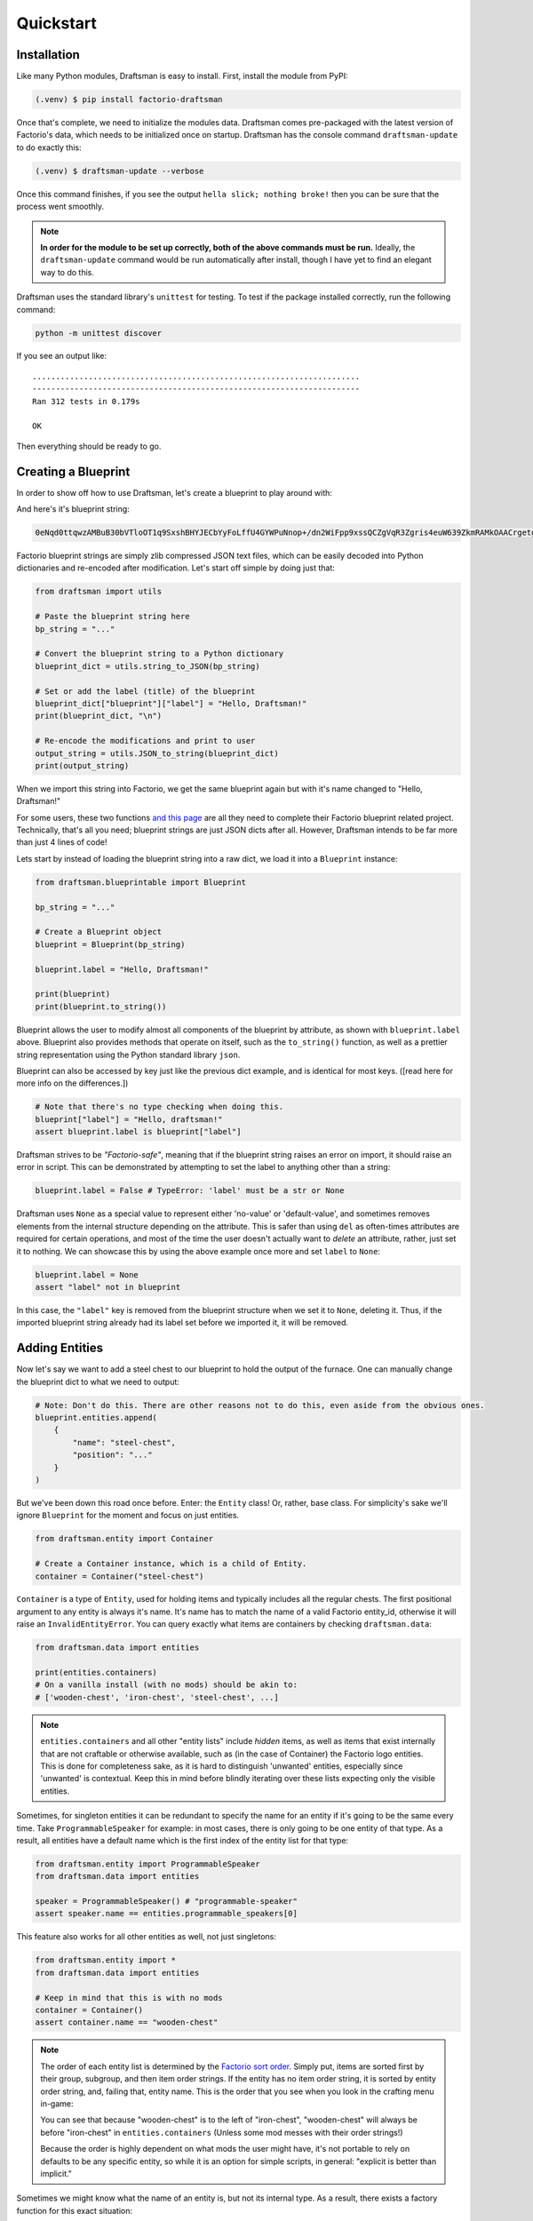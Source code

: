 Quickstart
==========

Installation
------------

Like many Python modules, Draftsman is easy to install. 
First, install the module from PyPI:

.. code-block:: console

    (.venv) $ pip install factorio-draftsman

Once that's complete, we need to initialize the modules data.
Draftsman comes pre-packaged with the latest version of Factorio's data, which needs to be initialized once on startup.
Draftsman has the console command ``draftsman-update`` to do exactly this:

.. code-block:: console

    (.venv) $ draftsman-update --verbose

Once this command finishes, if you see the output ``hella slick; nothing broke!`` then you can be sure that the process went smoothly.

.. NOTE::
    
    **In order for the module to be set up correctly, both of the above commands must be run.**
    Ideally, the ``draftsman-update`` command would be run automatically after install, though I have yet to find an elegant way to do this.

Draftsman uses the standard library's ``unittest`` for testing.
To test if the package installed correctly, run the following command:

.. code-block:: console

    python -m unittest discover

If you see an output like::

    ......................................................................
    ----------------------------------------------------------------------
    Ran 312 tests in 0.179s

    OK

Then everything should be ready to go.

Creating a Blueprint
--------------------

In order to show off how to use Draftsman, let's create a blueprint to play around with:

.. image:: ../img/quickstart/starter_blueprint.png
    :alt: A small, but standard blueprint featuring a belt, some inserters, a power pole, and an electric furnace.

And here's it's blueprint string:

.. code-block::

    0eNqd0ttqwzAMBuB30bVTloOT1q9SxshBHYJECbYyFoLffU4GYWPuNnop+/dn2WiFpp9xssQCZgVqR3Zgris4euW639ZkmRAMkOAACrgetgp7bMVSm9xmy3WL4BUQd/gOJvXPCpCFhPDT2ovlheehQRsChyK2ZjeNVpIGewn6NLpwbOTt3o2q8pNWsIBJLsVJe69+YNn9liJceXB5nMsPbsCO5iE51Gns/yB1nCweeu6d/vRDWBbHygO71U4SYodWwkbEKr41pqAjG/5lT5QRufq/fP5NDpO0z535MqYK3tC6PZCd06K6ZJVOdZqXT95/AMv66Tw=

Factorio blueprint strings are simply zlib compressed JSON text files, which can be easily decoded into Python dictionaries and re-encoded after modification. 
Let's start off simple by doing just that:

.. code-block:: python

    from draftsman import utils

    # Paste the blueprint string here
    bp_string = "..."

    # Convert the blueprint string to a Python dictionary
    blueprint_dict = utils.string_to_JSON(bp_string)

    # Set or add the label (title) of the blueprint
    blueprint_dict["blueprint"]["label"] = "Hello, Draftsman!"
    print(blueprint_dict, "\n")
    
    # Re-encode the modifications and print to user
    output_string = utils.JSON_to_string(blueprint_dict)
    print(output_string)

When we import this string into Factorio, we get the same blueprint again but with it's name changed to "Hello, Draftsman!"

.. image:: ../img/quickstart/starter_name_altered.png

For some users, these two functions `and this page <https://wiki.factorio.com/Blueprint_string_format>`_ are all they need to complete their Factorio blueprint related project. 
Technically, that's all you need; blueprint strings are just JSON dicts after all. 
However, Draftsman intends to be far more than just 4 lines of code!

Lets start by instead of loading the blueprint string into a raw dict, we load it into a ``Blueprint`` instance:

.. code-block:: python

    from draftsman.blueprintable import Blueprint

    bp_string = "..."
    
    # Create a Blueprint object
    blueprint = Blueprint(bp_string)

    blueprint.label = "Hello, Draftsman!"

    print(blueprint)
    print(blueprint.to_string())

Blueprint allows the user to modify almost all components of the blueprint by attribute, as shown with ``blueprint.label`` above. 
Blueprint also provides methods that operate on itself, such as the ``to_string()`` function, as well as a prettier string representation using the Python standard library ``json``.

Blueprint can also be accessed by key just like the previous dict example, and is identical for most keys. ([read here for more info on the differences.])

.. code-block:: python

    # Note that there's no type checking when doing this.
    blueprint["label"] = "Hello, draftsman!" 
    assert blueprint.label is blueprint["label"]

Draftsman strives to be *"Factorio-safe"*, meaning that if the blueprint string raises an error on import, it should raise an error in script. 
This can be demonstrated by attempting to set the label to anything other than a string:

.. code-block:: python

    blueprint.label = False # TypeError: 'label' must be a str or None

Draftsman uses ``None`` as a special value to represent either 'no-value' or 'default-value', and sometimes removes elements from the internal structure depending on the attribute. 
This is safer than using ``del`` as often-times attributes are required for certain operations, and most of the time the user doesn't actually want to *delete* an attribute, rather, just set it to nothing.
We can showcase this by using the above example once more and set ``label`` to ``None``:

.. code-block:: python

    blueprint.label = None
    assert "label" not in blueprint

In this case, the ``"label"`` key is removed from the blueprint structure when we set it to ``None``, deleting it. 
Thus, if the imported blueprint string already had its label set before we imported it, it will be removed.

Adding Entities
---------------

Now let's say we want to add a steel chest to our blueprint to hold the output of the furnace. 
One can manually change the blueprint dict to what we need to output:

.. code-block:: python

    # Note: Don't do this. There are other reasons not to do this, even aside from the obvious ones.
    blueprint.entities.append(
        {
            "name": "steel-chest",
            "position": "..."
        }
    )

But we've been down this road once before. Enter: the ``Entity`` class! 
Or, rather, base class. 
For simplicity's sake we'll ignore ``Blueprint`` for the moment and focus on just entities.

.. code-block:: python

    from draftsman.entity import Container

    # Create a Container instance, which is a child of Entity.
    container = Container("steel-chest")

``Container`` is a type of ``Entity``, used for holding items and typically includes 
all the regular chests. The first positional argument to any entity is always
it's name. It's name has to match the name of a valid Factorio entity_id, 
otherwise it will raise an ``InvalidEntityError``. You can query exactly what 
items are containers by checking ``draftsman.data``:

.. code-block:: python

    from draftsman.data import entities

    print(entities.containers)
    # On a vanilla install (with no mods) should be akin to:
    # ['wooden-chest', 'iron-chest', 'steel-chest', ...]

.. Note::
    ``entities.containers`` and all other "entity lists" include *hidden* items, 
    as well as items that exist internally that are not craftable or otherwise 
    available, such as (in the case of Container) the Factorio logo entities. 
    This is done for completeness sake, as it is hard to distinguish 'unwanted' 
    entities, especially since 'unwanted' is contextual. 
    Keep this in mind before blindly iterating over these lists expecting only 
    the visible entities.

Sometimes, for singleton entities it can be redundant to specify the name for an entity if it's going to be the same every time. 
Take ``ProgrammableSpeaker`` for example: in most cases, there is only going to be one entity of that type. 
As a result, all entities have a default name which is the first index of the entity list for that type:

.. code-block:: python

    from draftsman.entity import ProgrammableSpeaker
    from draftsman.data import entities

    speaker = ProgrammableSpeaker() # "programmable-speaker"
    assert speaker.name == entities.programmable_speakers[0]

This feature also works for all other entities as well, not just singletons:

.. code-block:: python
    
    from draftsman.entity import *
    from draftsman.data import entities

    # Keep in mind that this is with no mods
    container = Container()
    assert container.name == "wooden-chest"

.. Note::
    The order of each entity list is determined by the `Factorio sort order <https://forums.factorio.com/viewtopic.php?p=23818#p23818>`_.
    Simply put, items are sorted first by their group, subgroup, and then item order strings. 
    If the entity has no item order string, it is sorted by entity order string, and, failing that, entity name.
    This is the order that you see when you look in the crafting menu in-game:

    .. image:: ../img/quickstart/crafting_menu.png


    You can see that because "wooden-chest" is to the left of "iron-chest", "wooden-chest" will always be before "iron-chest" in ``entities.containers`` (Unless some mod messes with their order strings!)
    
    Because the order is highly dependent on what mods the user might have, it's
    not portable to rely on defaults to be any specific entity, so while it is
    an option for simple scripts, in general: "explicit is better than implicit."

Sometimes we might know what the name of an entity is, but not its internal type.
As a result, there exists a factory function for this exact situation:

.. code-block:: python

    from draftsman.entity import new_entity, Container

    any_entity = new_entity("steel-chest")
    assert isinstance(any_entity, Container)

All entities need two things: their name, which we just covered, and a position.
Entity objects actually have two commonly used coordinates that are updated in tandem: ``position`` and ``tile_position``.
The ``position`` of an entity is in floating point coordinates and is the traditional implementation of its position; it usually lies directly at the center of the entity, either sitting in the middle of the tile grid or on its transition.
The ``tile_position`` of an entity is in integer coordinates and is the position of the top-leftmost tile covered by the entity.

.. figure:: ../img/quickstart/tile_vs_absolute.png
    
    The red dots represent the ``position``, the green dots the ``tile_position``, and the green squares the associated tile at ``tile_position``.

If no position for the entity is specified, it defaults to ``tile_position`` (0, 0). Its absolute position is then deduced from its ``tile_width`` and ``tile_height``:

.. code-block:: python

    container = Container("steel-chest")
    print(container.tile_position)                      # {"x": 0,   "y": 0}
    print(container.tile_width, container.tile_height)  # 1, 1
    print(container.position)                           # {"x": 0.5, "y": 0.5}

You can specify either parameter and the other will update:

.. code-block:: python

    container = Container("steel-chest")
    container.position = {"x": 10.5, "y": 10.5}
    print(container.tile_position) # {"x": 10, "y": 10}

Because the explicit dict form is a little unweildly, you can also specify either position type as a sequence, usually a list or tuple:

.. code-block:: python

    # Note that the data format still remains a dict with x and y keys
    # after assignment.
    
    # Tuple
    container.position = (15.5, 45.5) # or [15.5, 45.5]
    assert container.position == {"x": 15.5, "y": 45.5}
    
    # List
    container.tile_position = [2, 3] # or (2, 3)
    assert container.tile_position == {"x": 2, "y": 3}
    
You can specify these parameters in the constructor to immediately set the Entity's position as well:

.. code-block:: python

    container1 = Container("steel-chest", tile_position = (-5, 10))
    container2 = Container("iron-chest", position = {"x": 10.5, "y": 15.5})

.. Note::

    All attributes of an Entity can be set as a keyword in its constructor.
    This is done so you can take existing entity dictionaries and directly pass them into an Entity constructor as keyword arguments:

    .. code-block:: python

        example = {
            "name": "iron-chest",
            "position": (0.5, 0.5),
            # any other valid attribute...
        }

        container = Container(**example)
        assert container.position == {"x": 0.5, "y": 0.5}

        # This also works with new_entity():
        any_entity = new_entity(**example)
        assert any_entity.name == "iron-chest"
        assert any_entity.type == "container"

        # and blueprint.entities.append() as well:
        blueprint.entities.append(**example)
        assert blueprint.entities[-1].name == "iron-chest"

We want to position the container such that the output inserter feeds into it.
But what coordinate is that?
We have to figure out exactly where the rest of the entities are before we know where to put the steel chest.
We could grab a random entity in ``blueprint.entities`` to get a rough idea, but let's do something a little more sophisticated instead:

.. code-block:: python

    furnace = blueprint.find_entities_filtered(name = "electric-furnace")[0]
    print(furnace) 
    # <Furnace>{'name': 'electric-furnace', 'position': {'x': 176.5, 'y': -93.5}}

Anyone familiar with the `LuaSurface API <https://lua-api.factorio.com/latest/LuaSurface.html#LuaSurface.find_entities_filtered>`_ might recognize this function.
This rendition searches the entities in the blueprint with a set of criteria and returns the list of entities that match.
Here, we search for any entity with the name ``"electric-furnace"``, which will give us a nice anchor to read from as we know there is only one in the blueprint.

Since we now know that the center of the furnace is at (176.5, -93.5), we can simply set the container 3 tiles to the right to place it correctly:

.. code-block:: python

    pos = furnace.position
    container.position = (pos["x"] + 3, pos["y"])

    blueprint.entities.append(container)

And presto!

.. image:: ../img/quickstart/final_blueprint.png

Specifying the blueprint in absolute coordinates can feel somewhat clunky though.
It might be slicker to move the entire blueprint from its absolute position to a normalized position, such as around the origin.
This would make the positions consistent, regardless of where the blueprint was originally constructed.
Lets use ``translate()`` to do just that:

.. code-block:: python

    # Lets say we want to set the blueprint origin to the middle tile of the
    # 3x3 electric furnace
    # First, lets get the tile position of the furnace (which is it's top left 
    # corner) and add 1 to each coordinate to get its center tile
    center = [furnace.tile_position["x"] + 1, furnace.tile_position["y"] + 1]
    
    # Now we translate in the opposite direction to make that point the origin
    blueprint.translate(-center[0], -center[1])
    print(furnace.tile_position) # {"x": -1, "y": -1}

    # Now we can specify the container at location (3, 0) and get the same result as before.
    container.tile_position = (3, 0)
    blueprint.entities.append(container)

    print(blueprint.to_string())
    
.. Note::

    Draftsman follows Factorio's coordinate system, in which positive X is right and positive Y is down.

Lets change one more of the Container's attributes to illustrate one more concept about Draftsman.
Suppose we want to set the limiting bar to limit half the inventory:

.. image:: ../img/quickstart/steel_chest_inventory.png

.. code-block:: python

    # We can set it using the bar attribute:
    container.bar = 24 # (48 / 2)

.. Note::
    
    All methods and attributes in Draftsman use **0-indexed notation unless 
    otherwise specified.**

However, what if we didn't know that a steel-chest has 48 slots? Or what if 
steel-chest's inventory size was changed by some mod? Instead, we can write 
something like this:

.. code-block:: python

    container = Container("whatever-container-we-want")
    # Note: container.inventory_size is read only
    container.bar = int(container.inventory_size / 2)

which works with every Container (even modded ones!):

.. image:: ../img/quickstart/all_default_container_inventories.png

Being *"Factorio-safe"* also applies to entities. If we were to set the bar 
to be anything other than an unsigned short, Factorio would throw a fit. Thus,
Draftsman throws an error right when we make the mistake:

.. code-block:: python

    container.bar = -1 # BarIndexError: 'bar' not in range [0, 65536)

However, what if we were to set the index to a number within that range, but 
greater than the number of inventory slots? Factorio swallows this, simply 
acting as if the bar index was not set, but does so *silently*; which, if such
a component is critical, can be hard to catch. Wouldn't it be better to be 
notified of such a mistake without necessarily affecting program function?

As a result, in addition to attempting to be *"Factorio-safe"*, Draftsman also 
attempts to be *"Factorio-correct"*: If some component or attribute does not 
break the importing/exporting process, but either doesn't make sense or fails to
achieve the desired effect, a warning is raised:

.. code-block:: python

    container.bar = 100 # BarIndexWarning: 'bar' not in range [0, 48)

Thus, we can now see our mistake and fix it. Or, we can just ignore it:

.. code-block:: python

    import warnings
    from draftsman.warning import BarIndexWarning, DraftsmanWarning

    # We can choose to ignore just this specific warning
    warnings.simplefilter("ignore", BarIndexWarning)
    # Or we can ignore all warnings issued by Draftsman
    warnings.simplefilter("ignore", DraftsmanWarning)

    container.bar = 100 # Peace and quiet.

With all the components discussed, we can finally put all the pieces together.
Here's a full working example:

.. code-block:: python

    from draftsman.blueprintable import Blueprint
    from draftsman.entity import Container

    bp_string = "0eNqd0ttqwzAMBuB30bVTloOT1q9SxshBHYJECbYyFoLffU4GYWPuNnop+/dn2WiFpp9xssQCZgVqR3Zgris4euW639ZkmRAMkOAACrgetgp7bMVSm9xmy3WL4BUQd/gOJvXPCpCFhPDT2ovlheehQRsChyK2ZjeNVpIGewn6NLpwbOTt3o2q8pNWsIBJLsVJe69+YNn9liJceXB5nMsPbsCO5iE51Gns/yB1nCweeu6d/vRDWBbHygO71U4SYodWwkbEKr41pqAjG/5lT5QRufq/fP5NDpO0z535MqYK3tC6PZCd06K6ZJVOdZqXT95/AMv66Tw="

    blueprint = Blueprint(bp_string)
    blueprint.label = "Hello, draftsman!"

    # Normalize coordinates to furnace center
    furnace = blueprint.find_entities_filtered(type = "furnace")[0]
    center = [furnace.tile_position["x"] + 1, furnace.tile_position["y"] + 1]
    blueprint.translate(-center[0], -center[1])

    # Create our new entity
    container = Container("steel-chest", tile_position = (3, 0))
    container.bar = int(container.inventory_size / 2)
    
    blueprint.entities.append(container)

    print(blueprint.to_string())

And for completeness sake, here's a copy of the changed blueprint string:

.. code-block::

    0eNqd0mtOhDAQAOCr6PxuN7zZ5QTewRhTYNAmbSHtYCSEu1uQGDagIf7r8+vMdEYoVY+dlYagGEFWrXFQPI/g5JsRal6joUMoQBJqYGCEnmeosCIrK9701ogKYWIgTY2fUITTCwM0JEnit7XeISuM61pLvERF3upa5w+1Zn7FX+TRJWUw+EFwSafVGF5Nr0u0s8vGX5/fYcFqHVLRhtJYy17zH7Fr1R8cD4+8eOOdzvIwsuQ/0mFM6UZqhCMujUNLfmsPhXch1dL6Wizb2Y7NzrPReTXfqI4QFa/e0R3kHN+ZpZg/M9lx17kFl4YtNv3N4AOtW6zoGib5LcrTMA3jLGCghK+xP/2ESrXsobaiIaeFeYRp+gIZ6waG

Hopefully now you can start to see just how capable Draftsman is. 
Still, this barely scratches the surface of this module's capabilities. 
If you want to know more about how Draftsman works and how you can use it to it's fullest, check out the Handbook:

* Entities
* Blueprints
* BlueprintBooks
* Groups
* How to use EntityLike to make your own custom entity types
* How to use mods with Draftsman

If you want to take a look at some more complex examples, head to the `examples folder <https://github.com/redruin1/factorio-draftsman/tree/main/examples>`_:

Alternatively, if you think you've seen enough and want to dive into the API, take a look at the :doc:`reference <reference/index>`.